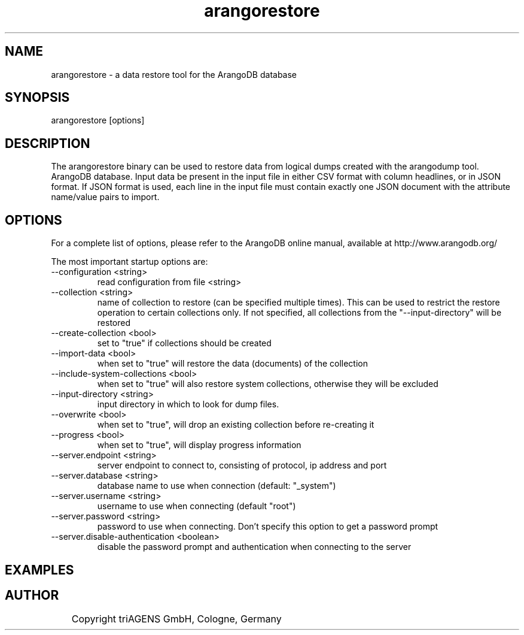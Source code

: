 .TH arangorestore 1 "Do 23. Jan 09:59:38 CET 2014" "" "ArangoDB"
.SH NAME
arangorestore - a data restore tool for the ArangoDB database
.SH SYNOPSIS
arangorestore [options] 
.SH DESCRIPTION
The arangorestore binary can be used to restore data from logical dumps created
with the arangodump tool.
ArangoDB database. Input data be present in the input file in either CSV
format with column headlines, or in JSON format. If JSON format is used,
each line in the input file must contain exactly one JSON document with 
the attribute name/value pairs to import.
.SH OPTIONS
For a complete list of options, please refer to the ArangoDB
online manual, available at http://www.arangodb.org/

The most important startup options are:

.IP "--configuration <string>"
read configuration from file <string> 
.IP "--collection <string>"
name of collection to restore (can be specified multiple times). This can be
used to restrict the restore operation to certain collections only. If not 
specified, all collections from the "--input-directory" will be restored 
.IP "--create-collection <bool>"
set to "true" if collections should be created 
.IP "--import-data <bool>"
when set to "true" will restore the data (documents) of the collection 
.IP "--include-system-collections <bool>"
when set to "true" will also restore system collections, otherwise they will be 
excluded 
.IP "--input-directory <string>"
input directory in which to look for dump files. 
.IP "--overwrite <bool>"
when set to "true", will drop an existing collection before re-creating it 
.IP "--progress <bool>"
when set to "true", will display progress information 
.IP "--server.endpoint <string>"
server endpoint to connect to, consisting of protocol, ip address and port 
.IP "--server.database <string>"
database name to use when connection (default: "_system") 
.IP "--server.username <string>"
username to use when connecting (default "root") 
.IP "--server.password <string>"
password to use when connecting. Don't specify this option to get a password prompt 
.IP "--server.disable-authentication <boolean>"
disable the password prompt and authentication when connecting to the server 
.SH EXAMPLES

.SH AUTHOR
	    Copyright triAGENS GmbH, Cologne, Germany
